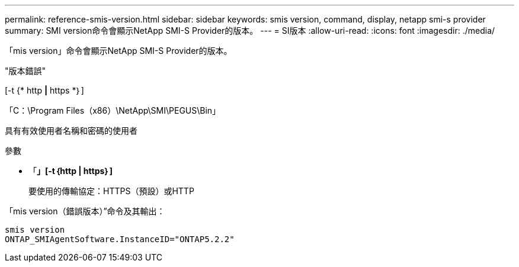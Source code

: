 ---
permalink: reference-smis-version.html 
sidebar: sidebar 
keywords: smis version, command, display, netapp smi-s provider 
summary: SMI version命令會顯示NetApp SMI-S Provider的版本。 
---
= SI版本
:allow-uri-read: 
:icons: font
:imagesdir: ./media/


[role="lead"]
「mis version」命令會顯示NetApp SMI-S Provider的版本。

"版本錯誤"

[-t {* http *|* https *｝]

「C：\Program Files（x86）\NetApp\SMI\PEGUS\Bin」

具有有效使用者名稱和密碼的使用者

.參數
* 「*」[-t｛http | https｝]*
+
要使用的傳輸協定：HTTPS（預設）或HTTP



「mis version（錯誤版本）”命令及其輸出：

[listing]
----
smis version
ONTAP_SMIAgentSoftware.InstanceID="ONTAP5.2.2"
----